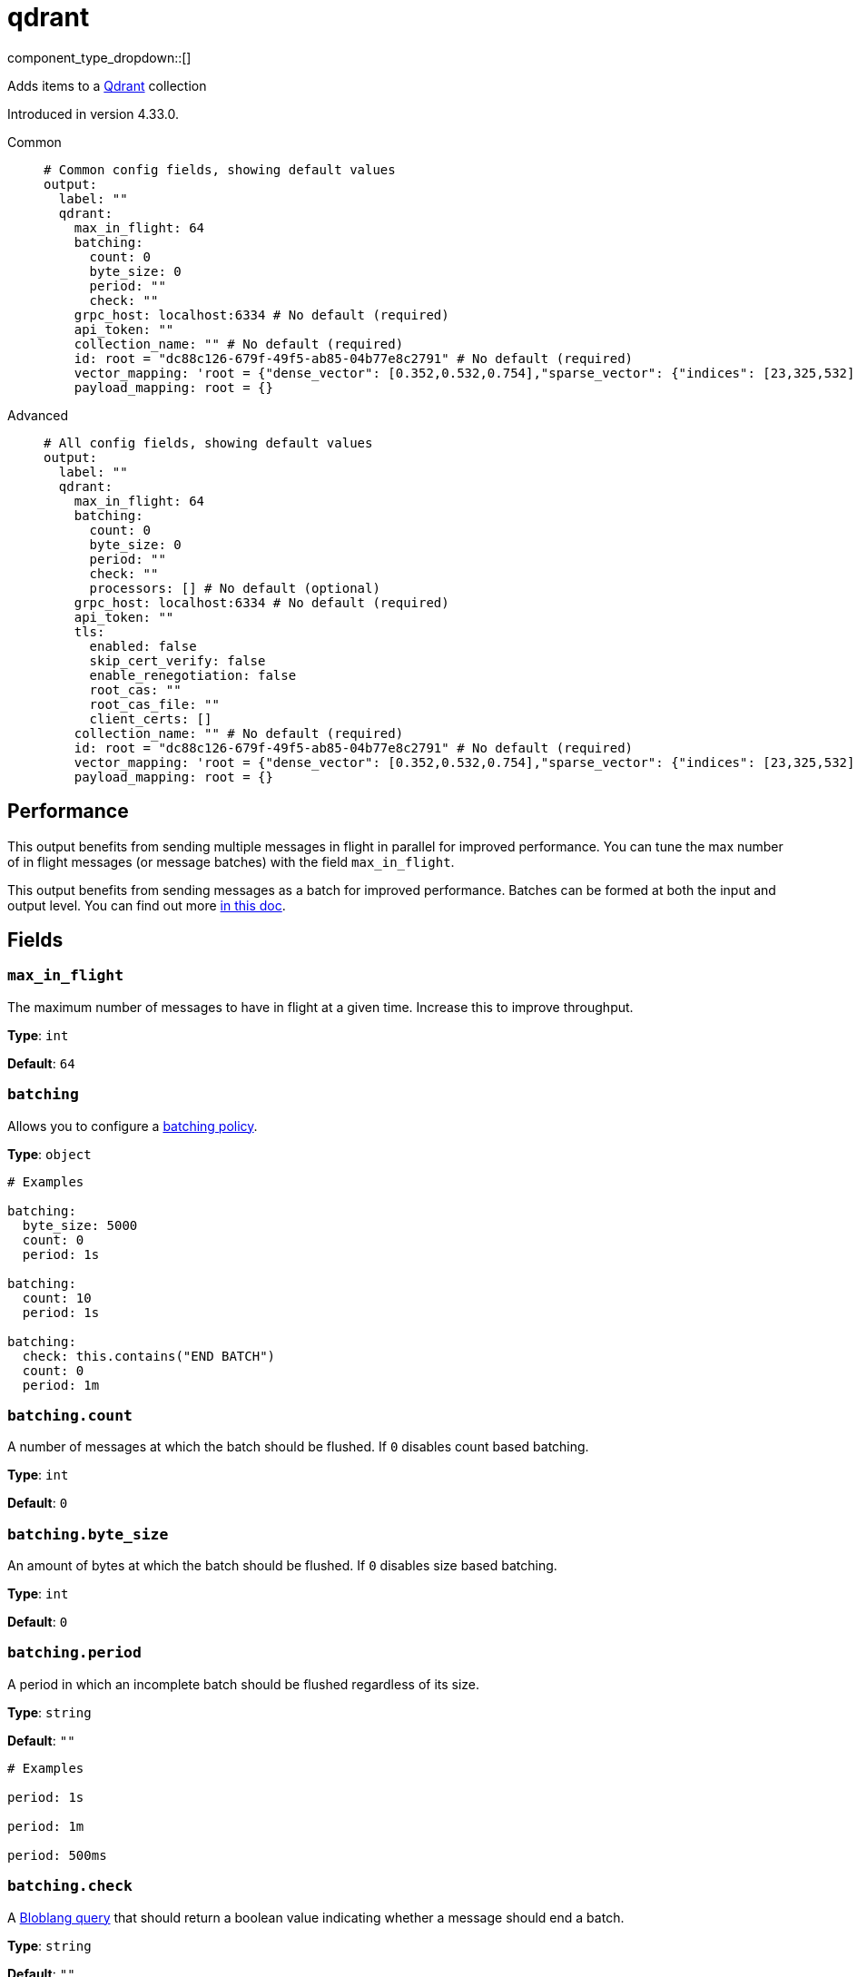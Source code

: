 = qdrant
:type: output
:status: experimental
:categories: ["AI"]

////
     THIS FILE IS AUTOGENERATED!

     To make changes, edit the corresponding source file under:

     https://github.com/redpanda-data/connect/tree/main/internal/impl/<provider>.

     And:

     https://github.com/redpanda-data/connect/tree/main/cmd/tools/docs_gen/templates/plugin.adoc.tmpl
////

// © 2024 Redpanda Data Inc.


component_type_dropdown::[]


Adds items to a https://qdrant.tech/[Qdrant^] collection

Introduced in version 4.33.0.


[tabs]
======
Common::
+
--

```yml
# Common config fields, showing default values
output:
  label: ""
  qdrant:
    max_in_flight: 64
    batching:
      count: 0
      byte_size: 0
      period: ""
      check: ""
    grpc_host: localhost:6334 # No default (required)
    api_token: ""
    collection_name: "" # No default (required)
    id: root = "dc88c126-679f-49f5-ab85-04b77e8c2791" # No default (required)
    vector_mapping: 'root = {"dense_vector": [0.352,0.532,0.754],"sparse_vector": {"indices": [23,325,532],"values": [0.352,0.532,0.532]}, "multi_vector": [[0.352,0.532],[0.352,0.532]]}' # No default (required)
    payload_mapping: root = {}
```

--
Advanced::
+
--

```yml
# All config fields, showing default values
output:
  label: ""
  qdrant:
    max_in_flight: 64
    batching:
      count: 0
      byte_size: 0
      period: ""
      check: ""
      processors: [] # No default (optional)
    grpc_host: localhost:6334 # No default (required)
    api_token: ""
    tls:
      enabled: false
      skip_cert_verify: false
      enable_renegotiation: false
      root_cas: ""
      root_cas_file: ""
      client_certs: []
    collection_name: "" # No default (required)
    id: root = "dc88c126-679f-49f5-ab85-04b77e8c2791" # No default (required)
    vector_mapping: 'root = {"dense_vector": [0.352,0.532,0.754],"sparse_vector": {"indices": [23,325,532],"values": [0.352,0.532,0.532]}, "multi_vector": [[0.352,0.532],[0.352,0.532]]}' # No default (required)
    payload_mapping: root = {}
```

--
======


== Performance

This output benefits from sending multiple messages in flight in parallel for improved performance. You can tune the max number of in flight messages (or message batches) with the field `max_in_flight`.

This output benefits from sending messages as a batch for improved performance. Batches can be formed at both the input and output level. You can find out more xref:configuration:batching.adoc[in this doc].

== Fields

=== `max_in_flight`

The maximum number of messages to have in flight at a given time. Increase this to improve throughput.


*Type*: `int`

*Default*: `64`

=== `batching`

Allows you to configure a xref:configuration:batching.adoc[batching policy].


*Type*: `object`


```yml
# Examples

batching:
  byte_size: 5000
  count: 0
  period: 1s

batching:
  count: 10
  period: 1s

batching:
  check: this.contains("END BATCH")
  count: 0
  period: 1m
```

=== `batching.count`

A number of messages at which the batch should be flushed. If `0` disables count based batching.


*Type*: `int`

*Default*: `0`

=== `batching.byte_size`

An amount of bytes at which the batch should be flushed. If `0` disables size based batching.


*Type*: `int`

*Default*: `0`

=== `batching.period`

A period in which an incomplete batch should be flushed regardless of its size.


*Type*: `string`

*Default*: `""`

```yml
# Examples

period: 1s

period: 1m

period: 500ms
```

=== `batching.check`

A xref:guides:bloblang/about.adoc[Bloblang query] that should return a boolean value indicating whether a message should end a batch.


*Type*: `string`

*Default*: `""`

```yml
# Examples

check: this.type == "end_of_transaction"
```

=== `batching.processors`

A list of xref:components:processors/about.adoc[processors] to apply to a batch as it is flushed. This allows you to aggregate and archive the batch however you see fit. Please note that all resulting messages are flushed as a single batch, therefore splitting the batch into smaller batches using these processors is a no-op.


*Type*: `array`


```yml
# Examples

processors:
  - archive:
      format: concatenate

processors:
  - archive:
      format: lines

processors:
  - archive:
      format: json_array
```

=== `grpc_host`

The gRPC host of the Qdrant server.


*Type*: `string`


```yml
# Examples

grpc_host: localhost:6334

grpc_host: xyz-example.eu-central.aws.cloud.qdrant.io:6334
```

=== `api_token`

The Qdrant API token for authentication. Defaults to an empty string.
[CAUTION]
====
This field contains sensitive information that usually shouldn't be added to a config directly, read our xref:configuration:secrets.adoc[secrets page for more info].
====



*Type*: `string`

*Default*: `""`

=== `tls`

TLS(HTTPS) config to use when connecting


*Type*: `object`


=== `tls.enabled`

Whether custom TLS settings are enabled.


*Type*: `bool`

*Default*: `false`

=== `tls.skip_cert_verify`

Whether to skip server side certificate verification.


*Type*: `bool`

*Default*: `false`

=== `tls.enable_renegotiation`

Whether to allow the remote server to repeatedly request renegotiation. Enable this option if you're seeing the error message `local error: tls: no renegotiation`.


*Type*: `bool`

*Default*: `false`
Requires version 3.45.0 or newer

=== `tls.root_cas`

An optional root certificate authority to use. This is a string, representing a certificate chain from the parent trusted root certificate, to possible intermediate signing certificates, to the host certificate.
[CAUTION]
====
This field contains sensitive information that usually shouldn't be added to a config directly, read our xref:configuration:secrets.adoc[secrets page for more info].
====



*Type*: `string`

*Default*: `""`

```yml
# Examples

root_cas: |-
  -----BEGIN CERTIFICATE-----
  ...
  -----END CERTIFICATE-----
```

=== `tls.root_cas_file`

An optional path of a root certificate authority file to use. This is a file, often with a .pem extension, containing a certificate chain from the parent trusted root certificate, to possible intermediate signing certificates, to the host certificate.


*Type*: `string`

*Default*: `""`

```yml
# Examples

root_cas_file: ./root_cas.pem
```

=== `tls.client_certs`

A list of client certificates to use. For each certificate either the fields `cert` and `key`, or `cert_file` and `key_file` should be specified, but not both.


*Type*: `array`

*Default*: `[]`

```yml
# Examples

client_certs:
  - cert: foo
    key: bar

client_certs:
  - cert_file: ./example.pem
    key_file: ./example.key
```

=== `tls.client_certs[].cert`

A plain text certificate to use.


*Type*: `string`

*Default*: `""`

=== `tls.client_certs[].key`

A plain text certificate key to use.
[CAUTION]
====
This field contains sensitive information that usually shouldn't be added to a config directly, read our xref:configuration:secrets.adoc[secrets page for more info].
====



*Type*: `string`

*Default*: `""`

=== `tls.client_certs[].cert_file`

The path of a certificate to use.


*Type*: `string`

*Default*: `""`

=== `tls.client_certs[].key_file`

The path of a certificate key to use.


*Type*: `string`

*Default*: `""`

=== `tls.client_certs[].password`

A plain text password for when the private key is password encrypted in PKCS#1 or PKCS#8 format. The obsolete `pbeWithMD5AndDES-CBC` algorithm is not supported for the PKCS#8 format.

Because the obsolete pbeWithMD5AndDES-CBC algorithm does not authenticate the ciphertext, it is vulnerable to padding oracle attacks that can let an attacker recover the plaintext.
[CAUTION]
====
This field contains sensitive information that usually shouldn't be added to a config directly, read our xref:configuration:secrets.adoc[secrets page for more info].
====



*Type*: `string`

*Default*: `""`

```yml
# Examples

password: foo

password: ${KEY_PASSWORD}
```

=== `collection_name`

The name of the collection in Qdrant.
This field supports xref:configuration:interpolation.adoc#bloblang-queries[interpolation functions].


*Type*: `string`


=== `id`

The ID of the point to insert. Can be a UUID string or positive integer.


*Type*: `string`


```yml
# Examples

id: root = "dc88c126-679f-49f5-ab85-04b77e8c2791"

id: root = 832
```

=== `vector_mapping`

The mapping to extract the vector from the document.


*Type*: `string`


```yml
# Examples

vector_mapping: 'root = {"dense_vector": [0.352,0.532,0.754],"sparse_vector": {"indices": [23,325,532],"values": [0.352,0.532,0.532]}, "multi_vector": [[0.352,0.532],[0.352,0.532]]}'

vector_mapping: root = [1.2, 0.5, 0.76]

vector_mapping: root = this.vector

vector_mapping: root = [[0.352,0.532,0.532,0.234],[0.352,0.532,0.532,0.234]]

vector_mapping: 'root = {"some_sparse": {"indices":[23,325,532],"values":[0.352,0.532,0.532]}}'

vector_mapping: 'root = {"some_multi": [[0.352,0.532,0.532,0.234],[0.352,0.532,0.532,0.234]]}'

vector_mapping: 'root = {"some_dense": [0.352,0.532,0.532,0.234]}'
```

=== `payload_mapping`

An optional mapping of message to payload associated with the point.


*Type*: `string`

*Default*: `"root = {}"`

```yml
# Examples

payload_mapping: 'root = {"field": this.value, "field_2": 987}'

payload_mapping: root = metadata()
```

